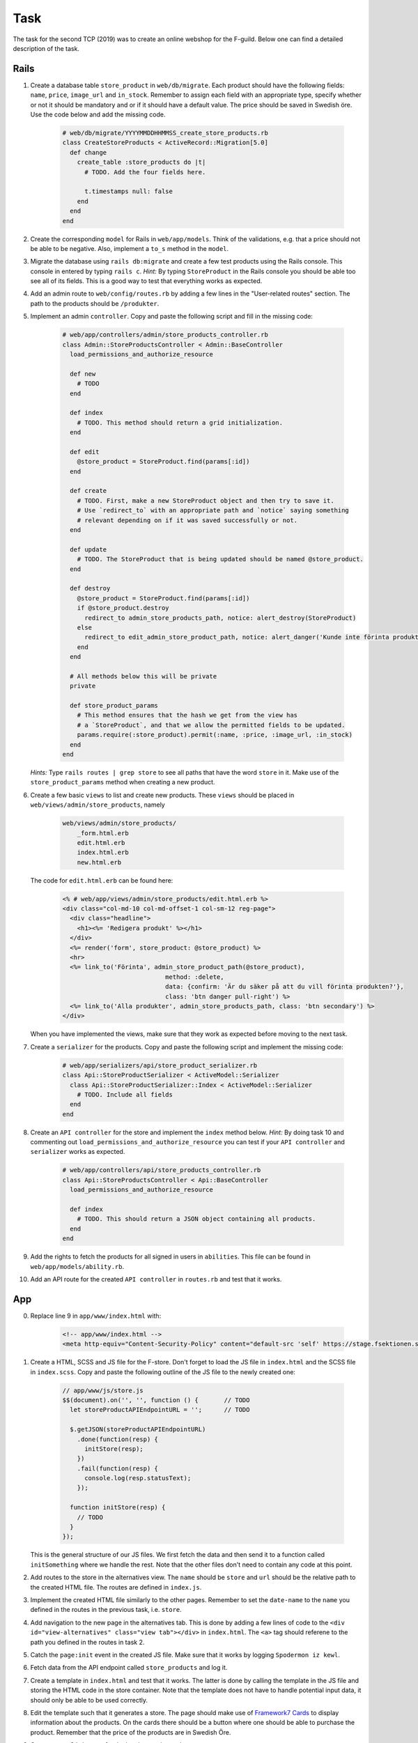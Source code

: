 Task
====

The task for the second TCP (2019) was to create an online webshop for the F-guild. Below one can find a detailed description of the task.

Rails
-----

1. Create a database table ``store_product`` in ``web/db/migrate``. Each product should have the following fields: ``name``, ``price``, ``image_url`` and ``in_stock``. Remember to assign each field with an appropriate type, specify whether or not it should be mandatory and or if it should have a default value. The price should be saved in Swedish öre. Use the code below and add the missing code.

    .. code-block:: ruby

        # web/db/migrate/YYYYMMDDHHMMSS_create_store_products.rb
        class CreateStoreProducts < ActiveRecord::Migration[5.0]
          def change
            create_table :store_products do |t|
              # TODO. Add the four fields here.

              t.timestamps null: false
            end
          end
        end

2. Create the corresponding ``model`` for Rails in ``web/app/models``. Think of the validations, e.g. that a price should not be able to be negative. Also, implement a ``to_s`` method in the ``model``.

3. Migrate the database using ``rails db:migrate`` and create a few test products using the Rails console. This console in entered by typing ``rails c``. *Hint:* By typing ``StoreProduct`` in the Rails console you should be able too see all of its fields. This is a good way to test that everything works as expected.

4. Add an admin route to ``web/config/routes.rb`` by adding a few lines in the "User-related routes" section. The path to the products should be ``/produkter``.

5. Implement an admin ``controller``. Copy and paste the following script and fill in the missing code:

    .. code-block:: ruby

        # web/app/controllers/admin/store_products_controller.rb
        class Admin::StoreProductsController < Admin::BaseController
          load_permissions_and_authorize_resource

          def new
            # TODO
          end

          def index
            # TODO. This method should return a grid initialization.
          end

          def edit
            @store_product = StoreProduct.find(params[:id])
          end

          def create
            # TODO. First, make a new StoreProduct object and then try to save it.
            # Use `redirect_to` with an appropriate path and `notice` saying something
            # relevant depending on if it was saved successfully or not.
          end

          def update
            # TODO. The StoreProduct that is being updated should be named @store_product.
          end

          def destroy
            @store_product = StoreProduct.find(params[:id])
            if @store_product.destroy
              redirect_to admin_store_products_path, notice: alert_destroy(StoreProduct)
            else
              redirect_to edit_admin_store_product_path, notice: alert_danger('Kunde inte förinta produkt')
            end
          end

          # All methods below this will be private
          private

          def store_product_params
            # This method ensures that the hash we get from the view has
            # a `StoreProduct`, and that we allow the permitted fields to be updated.
            params.require(:store_product).permit(:name, :price, :image_url, :in_stock)
          end
        end

   *Hints:* Type ``rails routes | grep store`` to see all paths that have the word ``store`` in it. Make use of the ``store_product_params`` method when creating a new product.

6. Create a few basic ``views`` to list and create new products. These ``views`` should be placed in ``web/views/admin/store_products``, namely

    .. code-block:: bash

        web/views/admin/store_products/
            _form.html.erb
            edit.html.erb
            index.html.erb
            new.html.erb

   The code for ``edit.html.erb`` can be found here:

    .. code-block:: erb

        <% # web/app/views/admin/store_products/edit.html.erb %>
        <div class="col-md-10 col-md-offset-1 col-sm-12 reg-page">
          <div class="headline">
            <h1><%= 'Redigera produkt' %></h1>
          </div>
          <%= render('form', store_product: @store_product) %>
          <hr>
          <%= link_to('Förinta', admin_store_product_path(@store_product),
                                    method: :delete,
                                    data: {confirm: 'Är du säker på att du vill förinta produkten?'},
                                    class: 'btn danger pull-right') %>
          <%= link_to('Alla produkter', admin_store_products_path, class: 'btn secondary') %>
        </div>

   When you have implemented the views, make sure that they work as expected before moving to the next task.

7. Create a ``serializer`` for the products. Copy and paste the following script and implement the missing code:

    .. code-block:: ruby

        # web/app/serializers/api/store_product_serializer.rb
        class Api::StoreProductSerializer < ActiveModel::Serializer
          class Api::StoreProductSerializer::Index < ActiveModel::Serializer
            # TODO. Include all fields
          end
        end

8. Create an ``API controller`` for the store and implement the ``index`` method below. *Hint:* By doing task 10 and commenting out ``load_permissions_and_authorize_resource`` you can test if your ``API controller`` and ``serializer`` works as expected.

    .. code-block:: ruby

        # web/app/controllers/api/store_products_controller.rb
        class Api::StoreProductsController < Api::BaseController
          load_permissions_and_authorize_resource

          def index
            # TODO. This should return a JSON object containing all products.
          end
        end

9. Add the rights to fetch the products for all signed in users in ``abilities``. This file can be found in  ``web/app/models/ability.rb``.

10. Add an API route for the created ``API controller`` in ``routes.rb`` and test that it works.

App
---

0. Replace line 9 in ``app/www/index.html`` with:

    .. code-block:: html

        <!-- app/www/index.html -->
        <meta http-equiv="Content-Security-Policy" content="default-src 'self' https://stage.fsektionen.se https://fsektionen.se wss://fsektionen.se wss://stage.fsektionen.se gap://ready 'unsafe-inline' 'unsafe-eval'; style-src 'self' 'unsafe-inline'; child-src 'self' https://www.youtube.com gap://ready; media-src *; img-src * 'self' https://stage.fsektionen.se https://fsektionen.se data:" />

1. Create a HTML, SCSS and JS file for the F-store. Don't forget to load the JS file in ``index.html`` and the SCSS file in ``index.scss``. Copy and paste the following outline of the JS file to the newly created one:

    .. code-block:: js

        // app/www/js/store.js
        $$(document).on('', '', function () {       // TODO
          let storeProductAPIEndpointURL = '';      // TODO

          $.getJSON(storeProductAPIEndpointURL)
            .done(function(resp) {
              initStore(resp);
            })
            .fail(function(resp) {
              console.log(resp.statusText);
            });

          function initStore(resp) {
            // TODO
          }
        });

   This is the general structure of our JS files. We first fetch the data and then send it to a function called ``initSomething`` where we handle the rest. Note that the other files don't need to contain any code at this point.

2. Add routes to the store in the alternatives view. The ``name`` should be ``store`` and ``url`` should be the relative path to the created HTML file. The routes are defined in ``index.js``.

3. Implement the created HTML file similarly to the other pages. Remember to set the ``date-name`` to the ``name`` you defined in the routes in the previous task, i.e. ``store``.

4. Add navigation to the new page in the alternatives tab. This is done by adding a few lines of code to the ``<div id="view-alternatives" class="view tab"></div>`` in ``index.html``. The ``<a>`` tag should referene to the path you defined in the routes in task 2.

5. Catch the ``page:init`` event in the created JS file. Make sure that it works by logging ``Spodermon iz kewl``.

6. Fetch data from the API endpoint called ``store_products`` and log it.

7. Create a template in ``index.html`` and test that it works. The latter is done by calling the template in the JS file and storing the HTML code in the store container. Note that the template does not have to handle potential input data, it should only be able to be used correctly.

8. Edit the template such that it generates a store. The page should make use of `Framework7 Cards`_ to display information about the products. On the cards there should be a button where one should be able to purchase the product. Remember that the price of the products are in Swedish Öre.

9. Create an ``onClick`` event for the buy button that makes a ``POST`` request to ``https://stage.fsektionen.se/api/store_orders`` to be able to purchase the product. This should be done by calling the following function with the product ``id`` as the input argument:

    .. code-block:: js

        // app/www/js/store.js
        function buyProduct(id) {
          $.ajax({
            url: '',                    // TODO
            type: '',                   // TODO
            dataType: 'json',
            data: {},                   // TODO
            success: function(resp) {
              app.dialog.alert(resp.success, 'Varan är köpt');
            },
            error: function(resp) {
              app.dialog.alert(resp.responseJSON.error);
            }
          });
        }

   Make sure that the ``POST`` request is successful. The data of the ``POST`` request should contain an ``item`` object with ``id`` and ``quantity`` as data. Below you can find an example of the structure of the data.

    .. code-block:: bash

        "item": {
            "id": 1,
            "quantity": 1
        }

10. Style the page so it looks fresh.

.. _Framework7 Cards: https://framework7.io/docs/cards.html
